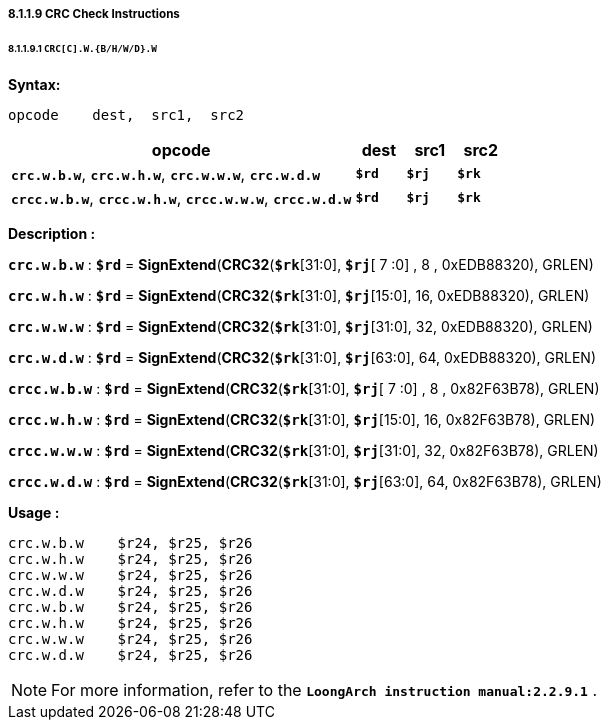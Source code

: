 ===== *8.1.1.9 CRC Check Instructions*

====== *8.1.1.9.1 `CRC[C].W.{B/H/W/D}.W`*

*Syntax:*

 opcode    dest,  src1,  src2

[options="header"]
[cols="70,10,10,10"]
|===========================
^.^|opcode
^.^|dest
^.^|src1 
^.^|src2

^.^|*`crc.w.b.w`*, *`crc.w.h.w`*, *`crc.w.w.w`*, *`crc.w.d.w`*
^.^|*`$rd`*
^.^|*`$rj`* 
^.^|*`$rk`* 

^.^|*`crcc.w.b.w`*, *`crcc.w.h.w`*, *`crcc.w.w.w`*, *`crcc.w.d.w`*
^.^|*`$rd`*
^.^|*`$rj`* 
^.^|*`$rk`* 
|===========================

*Description :*

*`crc.w.b.w`* : *`$rd`* = *SignExtend*(*CRC32*(*`$rk`*[31:0], *`$rj`*[ 7 :0] , 8 , 0xEDB88320), GRLEN)

*`crc.w.h.w`* : *`$rd`* = *SignExtend*(*CRC32*(*`$rk`*[31:0], *`$rj`*[15:0], 16, 0xEDB88320), GRLEN)

*`crc.w.w.w`* : *`$rd`* = *SignExtend*(*CRC32*(*`$rk`*[31:0], *`$rj`*[31:0], 32, 0xEDB88320), GRLEN)

*`crc.w.d.w`* : *`$rd`* = *SignExtend*(*CRC32*(*`$rk`*[31:0], *`$rj`*[63:0], 64, 0xEDB88320), GRLEN)

*`crcc.w.b.w`* : *`$rd`* = *SignExtend*(*CRC32*(*`$rk`*[31:0], *`$rj`*[ 7 :0] , 8 , 0x82F63B78), GRLEN)

*`crcc.w.h.w`* : *`$rd`* = *SignExtend*(*CRC32*(*`$rk`*[31:0], *`$rj`*[15:0], 16, 0x82F63B78), GRLEN)

*`crcc.w.w.w`* : *`$rd`* = *SignExtend*(*CRC32*(*`$rk`*[31:0], *`$rj`*[31:0], 32, 0x82F63B78), GRLEN)

*`crcc.w.d.w`* : *`$rd`* = *SignExtend*(*CRC32*(*`$rk`*[31:0], *`$rj`*[63:0], 64, 0x82F63B78), GRLEN)

*Usage :* 
[source]
----
crc.w.b.w    $r24, $r25, $r26
crc.w.h.w    $r24, $r25, $r26
crc.w.w.w    $r24, $r25, $r26
crc.w.d.w    $r24, $r25, $r26
crc.w.b.w    $r24, $r25, $r26
crc.w.h.w    $r24, $r25, $r26
crc.w.w.w    $r24, $r25, $r26
crc.w.d.w    $r24, $r25, $r26
----

[NOTE]
=====
For more information, refer to the *`LoongArch instruction manual:2.2.9.1`* .
=====
